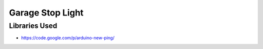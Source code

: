 Garage Stop Light
=================

Libraries Used
--------------

* https://code.google.com/p/arduino-new-ping/
